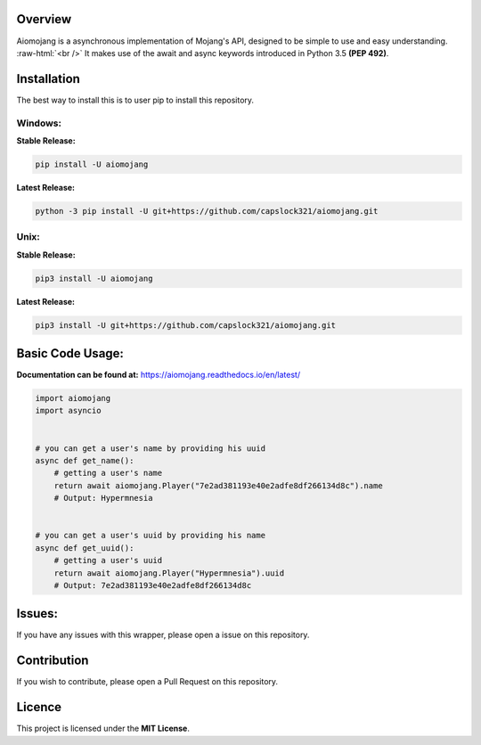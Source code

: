 .. image:: https://readthedocs.org/projects/aiomojang/badge/?version=master 
    :target: https://aiomojang.readthedocs.io/en/master/?badge=master 
    :alt: Documentation Status 
.. image:: https://img.shields.io/pypi/v/aiomojang?color=red&label=aiomojang  
    :alt: PyPI 
.. image:: https://img.shields.io/github/license/capslock321/aiomojang 
    :alt: GitHub 

Overview
===============================
.. role:: raw-html(raw)
    :format: html
    
Aiomojang is a asynchronous implementation of Mojang's API, designed to be simple to use and easy understanding.
:raw-html:`<br />`
It makes use of the await and async keywords introduced in Python 3.5 **(PEP 492)**.

Installation
===============================
The best way to install this is to user pip to install this repository.

Windows:
------------------

**Stable Release:**

.. code-block:: bash
    
    pip install -U aiomojang
    
**Latest Release:**

.. code-block:: bash
    
    python -3 pip install -U git+https://github.com/capslock321/aiomojang.git
    
Unix:
------------------

**Stable Release:**

.. code-block:: bash
    
    pip3 install -U aiomojang

**Latest Release:**

.. code-block:: bash
    
    pip3 install -U git+https://github.com/capslock321/aiomojang.git
    
    
Basic Code Usage:
===============================

**Documentation can be found at:** https://aiomojang.readthedocs.io/en/latest/

.. code-block:: python
    
    import aiomojang
    import asyncio


    # you can get a user's name by providing his uuid
    async def get_name():
        # getting a user's name
        return await aiomojang.Player("7e2ad381193e40e2adfe8df266134d8c").name
        # Output: Hypermnesia


    # you can get a user's uuid by providing his name
    async def get_uuid():
        # getting a user's uuid
        return await aiomojang.Player("Hypermnesia").uuid
        # Output: 7e2ad381193e40e2adfe8df266134d8c
        
Issues:
================================
If you have any issues with this wrapper, please open a issue on this repository.

Contribution
================================
If you wish to contribute, please open a Pull Request on this repository.

Licence
================================
This project is licensed under the **MIT License**.
